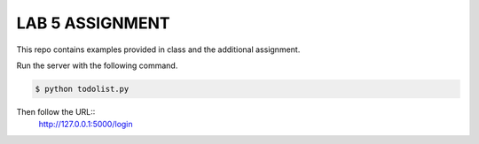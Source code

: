 LAB 5 ASSIGNMENT
================

This repo contains examples provided in class and the additional assignment.

Run the server with the following command.

.. code-block:: bash

    $ python todolist.py

Then follow the URL::
    http://127.0.0.1:5000/login
